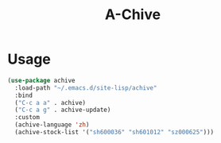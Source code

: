 #+TITLE:A-Chive 

* Usage
#+BEGIN_SRC lisp
  (use-package achive
    :load-path "~/.emacs.d/site-lisp/achive"
    :bind
    ("C-c a a" . achive)
    ("C-c a g" . achive-update)
    :custom
    (achive-language 'zh)
    (achive-stock-list '("sh600036" "sh601012" "sz000625")))
#+END_SRC
